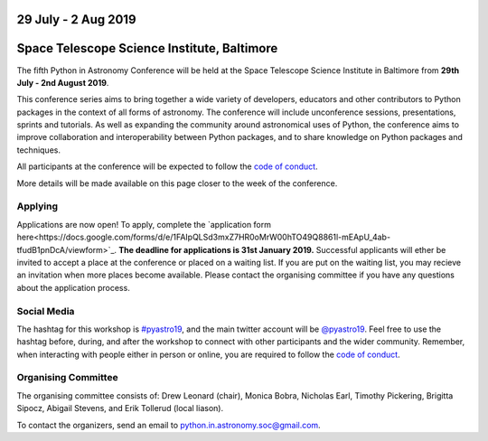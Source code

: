 .. title: Python in Astronomy 2019

29 July - 2 Aug 2019
--------------------

Space Telescope Science Institute, Baltimore
--------------------------------------------

.. image:: /images/pyastro_logo_150px.png
   :align: center
   :width: 150px

The fifth Python in Astronomy Conference will be held at the Space Telescope Science Institute in Baltimore from **29th July - 2nd August 2019**.

This conference series aims to bring together a wide variety of developers, educators and other contributors to Python packages in the context of all forms of astronomy.
The conference will include unconference sessions, presentations, sprints and tutorials.
As well as expanding the community around astronomical uses of Python, the conference aims to improve collaboration and interoperability between Python packages, and to share knowledge on Python packages and techniques.

..
   The `Space Telescope Science Institute <http://www.stsci.edu//>`_ is .

All participants at the conference will be expected to follow the `code of conduct </code-of-conduct>`_.

More details will be made available on this page closer to the week of the conference.

Applying
########

Applications are now open!
To apply, complete the `application form here<https://docs.google.com/forms/d/e/1FAIpQLSd3mxZ7HR0oMrW00hTO49Q8861l-mEApU_4ab-tfudB1pnDcA/viewform>`_.
**The deadline for applications is 31st January 2019.**
Successful applicants will ether be invited to accept a place at the conference or placed on a waiting list.
If you are put on the waiting list, you may recieve an invitation when more places become available.
Please contact the organising committee if you have any questions about the application process.

..
   Proceedings
   ###########


..
   Program
   #######

Social Media
############

The hashtag for this workshop is `#pyastro19 <https://twitter.com/hashtag/pyastro19>`_, and the main twitter account will be `@pyastro19 <https://twitter.com/pyastro19>`_.
Feel free to use the hashtag before, during, and after the workshop to connect with other participants and the wider community.
Remember, when interacting with people either in person or online, you are required to follow the `code of conduct </code-of-conduct>`_.

..
   Livestream and Live Chat
   ########################


Organising Committee
####################

The organising committee consists of: Drew Leonard (chair), Monica Bobra, Nicholas Earl, Timothy Pickering, Brigitta Sipocz, Abigail Stevens, and Erik Tollerud (local liason).

To contact the organizers, send an email to python.in.astronomy.soc@gmail.com.

..
   Lodging information
   ###################


..
   Sponsors
   ########

   Python in Astronomy 2018 is generously supported by:

   Center for Computational Astrophysics at the Flatiron Institute
   ##################################################################

   .. class:: center

   |flatiron logo|


   NumFocus, Python Software Foundation, Aperio Software
   #####################################################

   .. class:: center

   |numfocus logo|  |PSF logo|  |Aperio logo|

   .. |flatiron logo| image:: /images/flatiron_logo_white.png
      :target: https://www.simonsfoundation.org/flatiron/center-for-computational-astrophysics/
      :width: 90%

   .. |numfocus logo| image:: https://numfocus.wpengine.com/wp-content/uploads/2017/03/1457562110.png
      :target: http://www.numfocus.org/
      :width: 45%

   .. |PSF logo| image:: /images/PSF_logo_noalpha.png
      :target: https://www.python.org/psf/
      :width: 45%

   .. |Aperio logo| image:: https://aperiosoftware.com/images/logo.svg
      :target: https://aperiosoftware.com/
      :width: 45%
